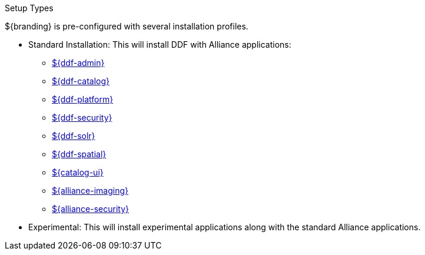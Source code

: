 :title: Startup Types
:type: installing
:status: published
:summary: Installation profiles available.
:project: ${cal-branding}
:order: 04

.[[_setup_types]]Setup Types
****
${branding} is pre-configured with several installation profiles.

* Standard Installation: This will install DDF with Alliance applications:
** <<{reference-prefix}admin_application_reference,${ddf-admin}>>
** <<{reference-prefix}catalog_application_reference,${ddf-catalog}>>
** <<{reference-prefix}platform_application_reference,${ddf-platform}>>
** <<{reference-prefix}security_application_reference,${ddf-security}>>
** <<{reference-prefix}solr_catalog_provider,${ddf-solr}>>
** <<{reference-prefix}spatial_application_reference,${ddf-spatial}>>
** <<{reference-prefix}configuring_intrigue,${catalog-ui}>>
** <<{reference-prefix}imaging_application_reference,${alliance-imaging}>>
** <<{reference-prefix}security_services,${alliance-security}>>

* Experimental: This will install experimental applications along with the standard Alliance applications.
****
